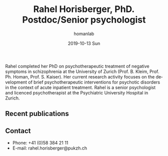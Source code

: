 #+TITLE:       Rahel Horisberger, PhD. Postdoc/Senior psychologist
#+AUTHOR:      homanlab
#+EMAIL:       homanlab.zuerich@gmail.com
#+DATE:        2019-10-13 Sun
#+URI:         /people/%y/%m/%d/rahel-horisberger-msc
#+KEYWORDS:    lab, rahel, contact, cv
#+TAGS:        lab, rahel, contact, cv
#+LANGUAGE:    en
#+OPTIONS:     H:3 num:nil toc:nil \n:nil ::t |:t ^:nil -:nil f:t *:t <:t
#+DESCRIPTION: Doctoral Student
#+AVATAR:      https://homanlab.github.io/media/img/horisberger.png

#+ATTR_HTML: :width 200px
[[https://homanlab.github.io/media/img/horisberger.png]]

Rahel completed her PhD on psychotherapeutic treatment of negative
symptoms in schizophrenia at the University of Zurich (Prof. B. Kleim,
Prof. Ph. Homan, Prof. S. Kaiser). Her current research activity focuses
on the development of brief psychotherapeutic interventions for
psychotic disorders in the context of acute inpatient treatment. Rahel
is a senior psychologist and licenced psychotherapist at the
Psychiatric University Hospital in Zurich.

** Recent publications
#+HTML: <div id="pubmed-results"></div>
#+HTML: <script src="pubmed.js"></script>
#+HTML: <script async src="https://d1bxh8uas1mnw7.cloudfront.net/assets/embed.js"></script>
#+HTML: <script>
#+HTML:  loadPubmedPublications({
#+HTML:    authorRaw: "Horisberger R",
#+HTML:    tag: "Psychiatry AND Zurich",
#+HTML:    retmax: 15,
#+HTML:    targetId: "pubmed-results"
#+HTML:  });
#+HTML:  </script>

** Contact
#+ATTR_HTML: :target _blank
- Phone: +41 (0)58 384 21 11
- E-mail: rahel.horisberger@pukzh.ch

	
